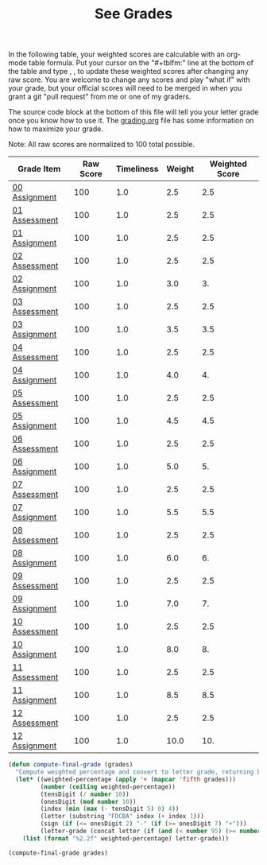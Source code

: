 #+TITLE: See Grades
#+LANGUAGE: en
#+OPTIONS: H:4 num:nil toc:nil \n:nil @:t ::t |:t ^:t *:t TeX:t LaTeX:t
#+STARTUP: showeverything

  In the following table, your weighted scores are calculable with an org-mode
  table formula. Put your cursor on the "#+tblfm:" line at the bottom of the
  table and type , , to update these weighted scores after changing any raw
  score. You are welcome to change any scores and play "what if" with your
  grade, but your official scores will need to be merged in when you grant a git
  "pull request" from me or one of my graders.

  The source code block at the bottom of this file will tell you your letter
  grade once you know how to use it. The [[file:grading.org][grading.org]] file has some information
  on how to maximize your grade.

  Note: All raw scores are normalized to 100 total possible.

#+tblname: grades-as-table
| Grade Item    | Raw Score | Timeliness | Weight | Weighted Score |
|---------------+-----------+------------+--------+----------------|
| [[file:wa00.org][00 Assignment]] |       100 |        1.0 |    2.5 |            2.5 |
| [[file:../week01/pa01.org][01 Assessment]] |       100 |        1.0 |    2.5 |            2.5 |
| [[file:../week01/wa01.org][01 Assignment]] |       100 |        1.0 |    2.5 |            2.5 |
| [[file:../week02/pa02.org][02 Assessment]] |       100 |        1.0 |    2.5 |            2.5 |
| [[file:../week02/wa02.org][02 Assignment]] |       100 |        1.0 |    3.0 |             3. |
| [[file:../week03/pa03.org][03 Assessment]] |       100 |        1.0 |    2.5 |            2.5 |
| [[file:../week03/wa03.org][03 Assignment]] |       100 |        1.0 |    3.5 |            3.5 |
| [[file:../week04/pa04.org][04 Assessment]] |       100 |        1.0 |    2.5 |            2.5 |
| [[file:../week04/wa04.org][04 Assignment]] |       100 |        1.0 |    4.0 |             4. |
| [[file:../week05/pa05.org][05 Assessment]] |       100 |        1.0 |    2.5 |            2.5 |
| [[file:../week05/wa05.org][05 Assignment]] |       100 |        1.0 |    4.5 |            4.5 |
| [[file:../week06/pa06.org][06 Assessment]] |       100 |        1.0 |    2.5 |            2.5 |
| [[file:../week06/wa06.org][06 Assignment]] |       100 |        1.0 |    5.0 |             5. |
| [[file:../week07/pa07.org][07 Assessment]] |       100 |        1.0 |    2.5 |            2.5 |
| [[file:../week07/wa07.org][07 Assignment]] |       100 |        1.0 |    5.5 |            5.5 |
| [[file:../week08/pa08.org][08 Assessment]] |       100 |        1.0 |    2.5 |            2.5 |
| [[file:../week08/wa08.org][08 Assignment]] |       100 |        1.0 |    6.0 |             6. |
| [[file:../week09/pa09.org][09 Assessment]] |       100 |        1.0 |    2.5 |            2.5 |
| [[file:../week09/wa09.org][09 Assignment]] |       100 |        1.0 |    7.0 |             7. |
| [[file:../week10/pa10.org][10 Assessment]] |       100 |        1.0 |    2.5 |            2.5 |
| [[file:../week10/wa10.org][10 Assignment]] |       100 |        1.0 |    8.0 |             8. |
| [[file:../week11/pa11.org][11 Assessment]] |       100 |        1.0 |    2.5 |            2.5 |
| [[file:../week11/wa11.org][11 Assignment]] |       100 |        1.0 |    8.5 |            8.5 |
| [[file:../week12/pa12.org][12 Assessment]] |       100 |        1.0 |    2.5 |            2.5 |
| [[file:../week12/wa12.org][12 Assignment]] |       100 |        1.0 |   10.0 |            10. |
#+tblfm: $5=$2*$3*$4/100

#+BEGIN_SRC emacs-lisp
  (defun compute-final-grade (grades)
    "Compute weighted percentage and convert to letter grade, returning both."
    (let* ((weighted-percentage (apply '+ (mapcar 'fifth grades)))
           (number (ceiling weighted-percentage))
           (tensDigit (/ number 10))
           (onesDigit (mod number 10))
           (index (min (max (- tensDigit 5) 0) 4))
           (letter (substring "FDCBA" index (+ index 1)))
           (sign (if (<= onesDigit 2) "-" (if (>= onesDigit 7) "+")))
           (letter-grade (concat letter (if (and (< number 95) (>= number 60)) sign))))
      (list (format "%2.2f" weighted-percentage) letter-grade)))
#+END_SRC

#+RESULTS:
: compute-final-grade

#+BEGIN_SRC emacs-lisp :var grades=grades-as-table
(compute-final-grade grades)
#+END_SRC

#+RESULTS:
| 100.00 | A |
